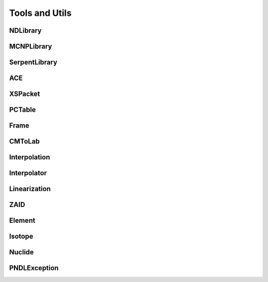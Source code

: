 .. _api_misc:

===============
Tools and Utils
===============

NDLibrary
-----------

.. doxygenclass:: pndl::NDLibrary


MCNPLibrary
-----------

.. doxygenclass:: pndl::MCNPLibrary

SerpentLibrary
--------------

.. doxygenclass:: pndl::SerpentLibrary

ACE
---

.. doxygenclass:: pndl::ACE

XSPacket
--------

.. doxygenstruct:: pndl::XSPacket

PCTable
-------

.. doxygenclass:: pndl::PCTable

Frame
-----

.. doxygenenum:: pndl::Frame

CMToLab
-------

.. doxygenstruct:: pndl::CMToLab

Interpolation
-------------

.. doxygenenum:: pndl::Interpolation

Interpolator
------------

.. doxygenclass:: pndl::Interpolator

Linearization
-------------

.. doxygenfunction:: pndl::linearize(const std::vector<double> &x, const std::vector<double> &y, std::function<double(double)> f, double tolerance = 0.001)

.. doxygenfunction:: pndl::linearize(double x_min, double x_max, std::function<double(double)> f, double tolerance = 0.001)


ZAID
----

.. doxygenclass:: pndl::ZAID

Element
-------

.. doxygenclass:: pndl::Element

Isotope
-------

.. doxygenclass:: pndl::Isotope

Nuclide
-------

.. doxygenclass:: pndl::Nuclide

PNDLException
-------------

.. doxygenclass:: pndl::PNDLException
